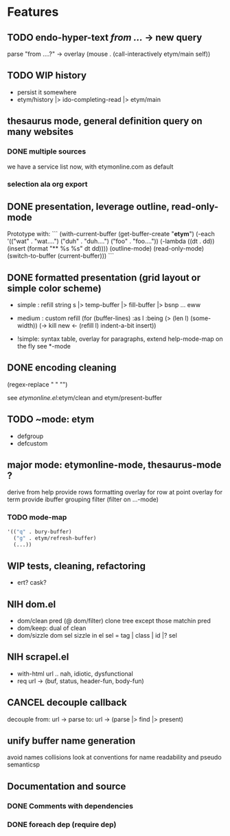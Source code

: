 #+STARTUP: indent
* Features

** TODO endo-hyper-text /from .../ -> new query
   parse "from ....?"
   -> overlay (mouse . (call-interactively etym/main self))

** TODO WIP history
   - persist it somewhere
   - etym/history |> ido-completing-read |> etym/main

** thesaurus mode, general definition query on many websites
*** DONE multiple sources
    we have a service list now, with etymonline.com as default

*** selection ala org export

** DONE presentation, leverage outline, read-only-mode
   Prototype with:
   ```
   (with-current-buffer (get-buffer-create "*etym*")
     (-each '(("wat" . "wat....")
	      ("duh" . "duh....")
	      ("foo" . "foo...."))
       (-lambda ((dt . dd))
	 (insert (format "** %s\n  %s\n\n" dt dd))))
     (outline-mode)
     (read-only-mode)
     (switch-to-buffer (current-buffer)))
   ```

** DONE formatted presentation (grid layout or simple color scheme)
   - simple : refill string
	      s |> temp-buffer |> fill-buffer |> bsnp ... eww
   - medium : custom refill
     (for (buffer-lines) :as l :being (> (len l) (some-width))
       (->
	 kill
	 new <- (refill l)
	 indent-a-bit
	 insert))

   - !simple: syntax table, overlay for paragraphs,
	      extend help-mode-map on the fly
	      see *-mode

** DONE encoding cleaning
   :LOGBOOK:
   CLOCK: [2015-09-07 Mon 00:50]--[2015-09-07 Mon 00:58] =>  0:08
   :END:
   (regex-replace "" "")

   see [[etymonline.el]]:etym/clean and etym/present-buffer

** TODO ~mode: etym
   - defgroup
   - defcustom

** major mode: etymonline-mode, thesaurus-mode ?
   derive from help
   provide rows formatting
     overlay for row at point
     overlay for term
   provide ibuffer grouping filter (filter on ...-mode)

*** TODO mode-map
#+BEGIN_SRC emacs-lisp
  '(("q" . bury-buffer)
    ("g" . etym/refresh-buffer)
    (...))
#+END_SRC


** WIP tests, cleaning, refactoring
   - ert? cask?

** NIH dom.el
   - dom/clean pred (@ dom/filter)
     clone tree except those matchin pred
   - dom/keep: dual of clean
   - dom/sizzle dom sel
     sizzle in el
     sel = tag | class | id |? sel

** NIH scrapel.el
   - with-html url .. nah, idiotic, dysfunctional
   - req url -> (buf, status, header-fun, body-fun)

** CANCEL decouple callback
   # no more async
   decouple from:
     url -> parse
   to:
     url -> (parse |> find |> present)

** unify buffer name generation
   avoid names collisions
   look at conventions for name readability and pseudo semanticsp

** Documentation and source

*** DONE Comments with dependencies

*** DONE foreach dep (require dep)
